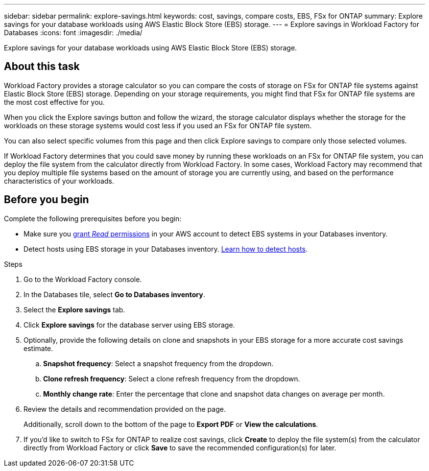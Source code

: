 ---
sidebar: sidebar
permalink: explore-savings.html
keywords: cost, savings, compare costs, EBS, FSx for ONTAP
summary: Explore savings for your database workloads using AWS Elastic Block Store (EBS) storage. 
---
= Explore savings in Workload Factory for Databases
:icons: font
:imagesdir: ./media/

[.lead]
Explore savings for your database workloads using AWS Elastic Block Store (EBS) storage. 

== About this task
Workload Factory provides a storage calculator so you can compare the costs of storage on FSx for ONTAP file systems against Elastic Block Store (EBS) storage. Depending on your storage requirements, you might find that FSx for ONTAP file systems are the most cost effective for you.

When you click the Explore savings button and follow the wizard, the storage calculator displays whether the storage for the workloads on these storage systems would cost less if you used an FSx for ONTAP file system.

You can also select specific volumes from this page and then click Explore savings to compare only those selected volumes.

If Workload Factory determines that you could save money by running these workloads on an FSx for ONTAP file system, you can deploy the file system from the calculator directly from Workload Factory. In some cases, Workload Factory may recommend that you deploy multiple file systems based on the amount of storage you are currently using, and based on the performance characteristics of your workloads.

== Before you begin
Complete the following prerequisites before you begin: 

* Make sure you link:https://docs.netapp.com/us-en/workload-setup-admin/manage-credentials.html#grant-permissions[grant _Read_ permissions^] in your AWS account to detect EBS systems in your Databases inventory. 

* Detect hosts using EBS storage in your Databases inventory. link:detect-host.html[Learn how to detect hosts^].

.Steps
. Go to the Workload Factory console. 
. In the Databases tile, select *Go to Databases inventory*. 
. Select the *Explore savings* tab.
. Click *Explore savings* for the database server using EBS storage.
. Optionally, provide the following details on clone and snapshots in your EBS storage for a more accurate cost savings estimate. 
.. *Snapshot frequency*: Select a snapshot frequency from the dropdown. 
.. *Clone refresh frequency*: Select a clone refresh frequency from the dropdown. 
.. *Monthly change rate*: Enter the percentage that clone and snapshot data changes on average per month.  
. Review the details and recommendation provided on the page. 
+
Additionally, scroll down to the bottom of the page to *Export PDF* or *View the calculations*.
. If you'd like to switch to FSx for ONTAP to realize cost savings, click *Create* to deploy the file system(s) from the calculator directly from Workload Factory or click *Save* to save the recommended configuration(s) for later. 


